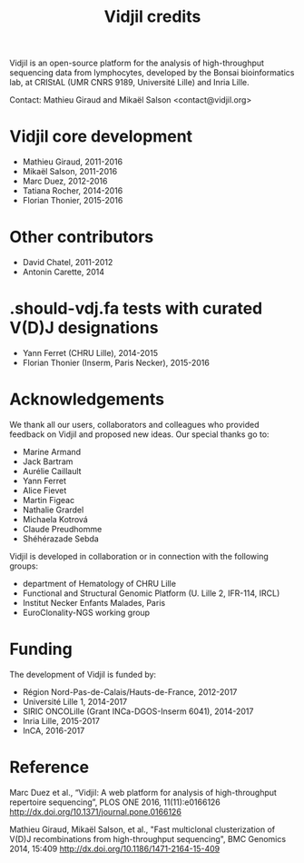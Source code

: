 #+TITLE: Vidjil credits

Vidjil is an open-source platform for the analysis of high-throughput sequencing data from lymphocytes,
developed by the Bonsai bioinformatics lab, at CRIStAL (UMR CNRS 9189, Université Lille) and Inria Lille.

Contact: Mathieu Giraud and Mikaël Salson <contact@vidjil.org>

* Vidjil core development
 - Mathieu Giraud, 2011-2016
 - Mikaël Salson, 2011-2016
 - Marc Duez, 2012-2016
 - Tatiana Rocher, 2014-2016
 - Florian Thonier, 2015-2016

* Other contributors
 - David Chatel, 2011-2012
 - Antonin Carette, 2014

* .should-vdj.fa tests with curated V(D)J designations
 - Yann Ferret (CHRU Lille), 2014-2015
 - Florian Thonier (Inserm, Paris Necker), 2015-2016

* Acknowledgements

We thank all our users, collaborators and colleagues who provided feedback on Vidjil and proposed new ideas.
Our special thanks go to:
- Marine Armand
- Jack Bartram
- Aurélie Caillault
- Yann Ferret
- Alice Fievet
- Martin Figeac
- Nathalie Grardel
- Michaela Kotrová
- Claude Preudhomme
- Shéhérazade Sebda

Vidjil is developed in collaboration or in connection with the following groups:
 - department of Hematology of CHRU Lille
 - Functional and Structural Genomic Platform (U. Lille 2, IFR-114, IRCL)
 - Institut Necker Enfants Malades, Paris
 - EuroClonality-NGS working group

* Funding

The development of Vidjil is funded by:
 - Région Nord-Pas-de-Calais/Hauts-de-France, 2012-2017
 - Université Lille 1, 2014-2017
 - SIRIC ONCOLille (Grant INCa-DGOS-Inserm 6041), 2014-2017
 - Inria Lille, 2015-2017
 - InCA, 2016-2017

* Reference

Marc Duez et al.,
“Vidjil: A web platform for analysis of high-throughput repertoire sequencing”,
PLOS ONE 2016, 11(11):e0166126
http://dx.doi.org/10.1371/journal.pone.0166126

Mathieu Giraud, Mikaël Salson, et al.,
"Fast multiclonal clusterization of V(D)J recombinations from high-throughput sequencing",
BMC Genomics 2014, 15:409
http://dx.doi.org/10.1186/1471-2164-15-409
